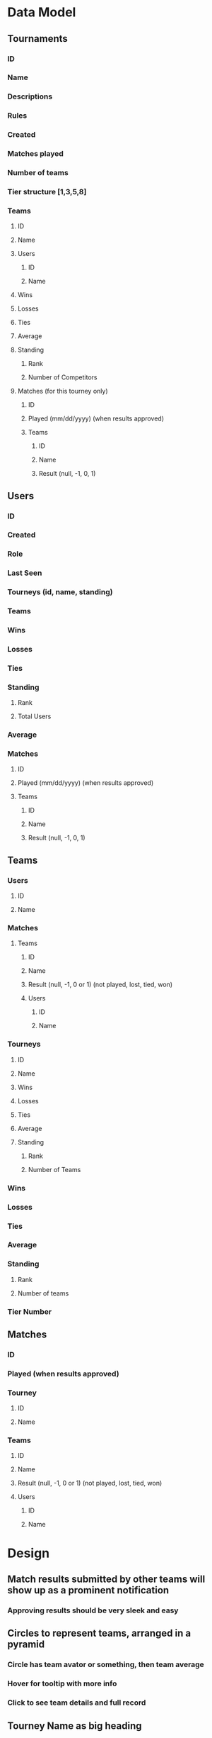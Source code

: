 * Data Model
** Tournaments
*** ID
*** Name
*** Descriptions
*** Rules
*** Created
*** Matches played
*** Number of teams
*** Tier structure [1,3,5,8]
*** Teams
**** ID
**** Name
**** Users
***** ID
***** Name
**** Wins
**** Losses
**** Ties
**** Average
**** Standing
***** Rank
***** Number of Competitors
**** Matches (for this tourney only)
***** ID
***** Played (mm/dd/yyyy) (when results approved)
***** Teams
****** ID
****** Name
****** Result (null, -1, 0, 1)
** Users
*** ID
*** Created
*** Role
*** Last Seen
*** Tourneys (id, name, standing)
*** Teams
*** Wins
*** Losses
*** Ties
*** Standing
**** Rank
**** Total Users
*** Average
*** Matches
**** ID
**** Played (mm/dd/yyyy) (when results approved)
**** Teams
***** ID
***** Name
***** Result (null, -1, 0, 1)
** Teams
*** Users
**** ID
**** Name
*** Matches
**** Teams
***** ID
***** Name
***** Result (null, -1, 0 or 1) (not played, lost, tied, won)
***** Users
****** ID
****** Name
*** Tourneys
**** ID
**** Name
**** Wins
**** Losses
**** Ties
**** Average
**** Standing
***** Rank
***** Number of Teams
*** Wins
*** Losses
*** Ties
*** Average
*** Standing
**** Rank
**** Number of teams
*** Tier Number
** Matches
*** ID
*** Played (when results approved)
*** Tourney
**** ID
**** Name
*** Teams
**** ID
**** Name
**** Result (null, -1, 0 or 1) (not played, lost, tied, won)
**** Users
***** ID
***** Name
* Design
** Match results submitted by other teams will show up as a prominent notification
*** Approving results should be very sleek and easy
** Circles to represent teams, arranged in a pyramid
*** Circle has team avator or something, then team average
*** Hover for tooltip with more info
*** Click to see team details and full record
** Tourney Name as big heading
** Tourney description as subheading
** Tourney rules as collapsible thing
* App
** Users can create account, login
** Users can create teams, may contain another user
** Users can create tourneys
** Users can enter one of their teams into a tourney
** Users can create and submit matches
*** Match results must be approved by both teams before they count
* UI
** Show all tourneys in a big grid (tournaments)
*** Pyramid Component (Tiers)
**** Tier Component (Teams)
***** Team Component
* Work on these things first:
** Create a data service to write to firebase through
*** Ensures all redundant records are updated
** Enable all basic actions needed
*** add user, team, tourney, match
*** add team to tourney if it is one of your teams
*** request a match with another team in the tourney
*** approve match results added by opponents
*** update all stats accordingly
* Enhancements
** Other user must accept request to be on a team
** Can only play teams in their tier and adjacent tiers
** Error message if same team tries to join tourney again
** Don't allow a user to have multiple teams in the same tourney

